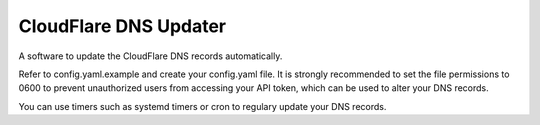 CloudFlare DNS Updater
----------------------

A software to update the CloudFlare DNS records automatically.

Refer to config.yaml.example and create your config.yaml file. It is strongly recommended to set the file permissions
to 0600 to prevent unauthorized users from accessing your API token, which can be used to alter your DNS records.

You can use timers such as systemd timers or cron to regulary update your DNS records.
